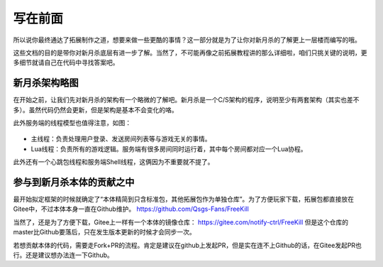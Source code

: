 写在前面
==========

所以说你最终通达了拓展制作之道，想要来做一些更酷的事情？这一部分就是为了\
让你对新月杀的了解更上一层楼而编写的哦。

这些文档的目的是带你对新月杀底层有进一步了解。当然了，不可能再像之前拓展教程\
讲的那么详细啦，咱们只挑关键的说明，更多细节就请自己在代码中寻找答案吧。

新月杀架构略图
---------------

在开始之前，让我们先对新月杀的架构有一个略微的了解吧。\
新月杀是一个C/S架构的程序，说明至少有两套架构（其实也差不多）。\
虽然代码仍然会更新，但是架构是基本不会变化的咯。

.. uml:: ./uml/intro-arch.puml

此外服务端的线程模型也值得注意，如图：

.. figure:: pic/intro-thread.svg
   :align: center

- 主线程：负责处理用户登录、发送房间列表等与游戏无关的事情。
- Lua线程：负责所有的游戏逻辑。服务端有很多房间同时运行着，其中每个房间都\
  对应一个Lua协程。

此外还有一个心跳包线程和服务端Shell线程，这俩因为不重要就不提了。

参与到新月杀本体的贡献之中
---------------------------

最开始拟定框架的时候就确定了“本体精简到只含标准包，其他拓展包作为单独仓库”。\
为了方便玩家下载，拓展包都直接放在Gitee中，不过本体本身一直在Github维护。
https://github.com/Qsgs-Fans/FreeKill

当然了，还是为了方便下载，Gitee上一样有一个本体的镜像仓库：
https://gitee.com/notify-ctrl/FreeKill 但是这个仓库的master比Github要落后，\
只在发生版本更新的时候才会同步一次。

若想贡献本体的代码，需要走Fork+PR的流程。肯定是建议在github上发起PR，\
但是实在连不上Github的话，在Gitee发起PR也行。还是建议想办法连一下Github。
